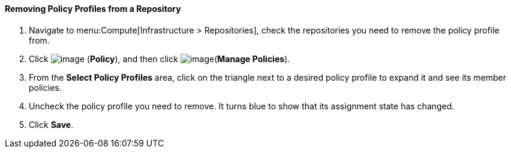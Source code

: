 [[removing-policy-profiles-from-a-repository]]
==== Removing Policy Profiles from a Repository

. Navigate to menu:Compute[Infrastructure > Repositories], check the repositories you need to remove the policy profile from.

. Click image:../images/1941.png[image] (*Policy*), and then click image:../images/1851.png[image](*Manage Policies*).

. From the *Select Policy Profiles* area, click on the triangle next to a desired policy profile to expand it and see its member policies.

. Uncheck the policy profile you need to remove. It turns blue to show that its assignment state has changed.

. Click *Save*.

